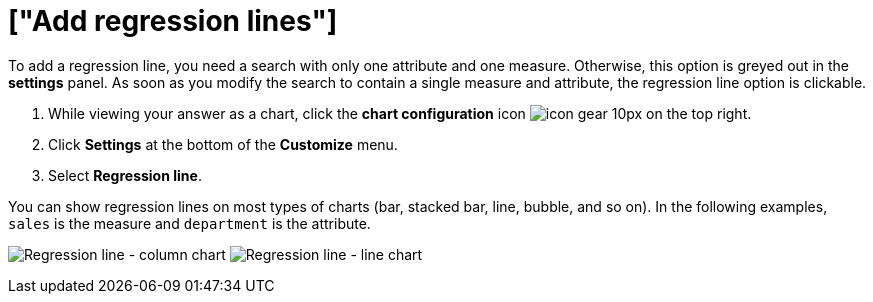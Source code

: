 = ["Add regression lines"]
:last_updated: 7/29/2020
:permalink: /:collection/:path.html
:sidebar: mydoc_sidebar
:summary: You can add a regression line to your chart.

To add a regression line, you need a search with only one attribute and one measure.
Otherwise, this option is greyed out in the *settings* panel.
As soon as you modify the search to contain a single measure and attribute, the regression line option is clickable.

. While viewing your answer as a chart, click the *chart configuration* icon image:{{ site.baseurl }}/images/icon-gear-10px.png[] on the top right.
. Click *Settings* at the bottom of the *Customize* menu.
. Select *Regression line*.

You can show regression lines on most types of charts (bar, stacked bar, line,   bubble, and so on).
In the following examples, `sales` is the measure and `department` is   the attribute.

image:{{ site.baseurl }}/images/chart-config-regression-line-bar.png[Regression line - column chart]   image:{{ site.baseurl }}/images/chart-config-regression-line-line.png[Regression line - line chart]
